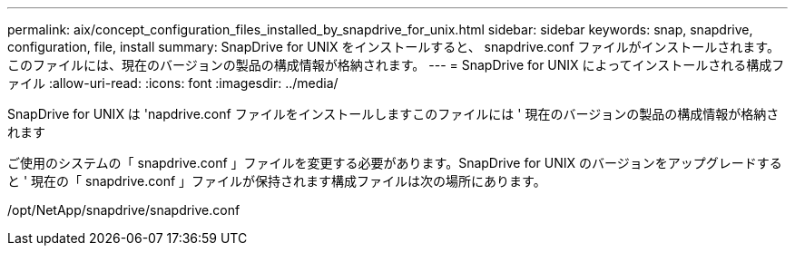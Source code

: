 ---
permalink: aix/concept_configuration_files_installed_by_snapdrive_for_unix.html 
sidebar: sidebar 
keywords: snap, snapdrive, configuration, file, install 
summary: SnapDrive for UNIX をインストールすると、 snapdrive.conf ファイルがインストールされます。このファイルには、現在のバージョンの製品の構成情報が格納されます。 
---
= SnapDrive for UNIX によってインストールされる構成ファイル
:allow-uri-read: 
:icons: font
:imagesdir: ../media/


[role="lead"]
SnapDrive for UNIX は 'napdrive.conf ファイルをインストールしますこのファイルには ' 現在のバージョンの製品の構成情報が格納されます

ご使用のシステムの「 snapdrive.conf 」ファイルを変更する必要があります。SnapDrive for UNIX のバージョンをアップグレードすると ' 現在の「 snapdrive.conf 」ファイルが保持されます構成ファイルは次の場所にあります。

/opt/NetApp/snapdrive/snapdrive.conf

